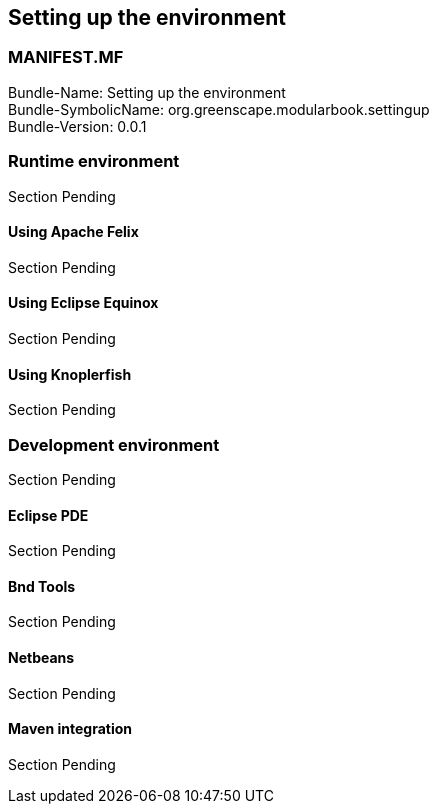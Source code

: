 == Setting up the environment
[discrete]
=== MANIFEST.MF
Bundle-Name: Setting up the environment +
Bundle-SymbolicName: org.greenscape.modularbook.settingup +
Bundle-Version: 0.0.1 +


=== Runtime environment
Section Pending

==== Using Apache Felix
Section Pending

==== Using Eclipse Equinox
Section Pending

==== Using Knoplerfish
Section Pending

=== Development environment
Section Pending

==== Eclipse PDE
Section Pending

==== Bnd Tools
Section Pending

==== Netbeans
Section Pending

==== Maven integration
Section Pending
